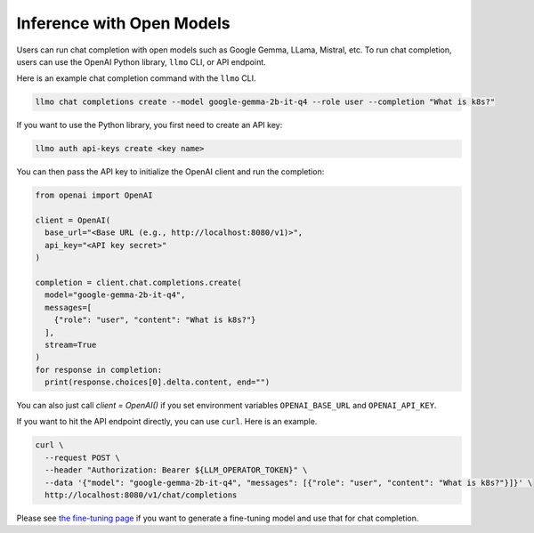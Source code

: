 Inference with Open Models
==========================

Users can run chat completion with open models such as Google Gemma,
LLama, Mistral, etc. To run chat completion, users can use the OpenAI
Python library, ``llmo`` CLI, or API endpoint.


Here is an example chat completion command with the ``llmo`` CLI.

.. code-block:: console


   llmo chat completions create --model google-gemma-2b-it-q4 --role user --completion "What is k8s?"


If you want to use the Python library, you first need to create an API key:

.. code-block:: console

   llmo auth api-keys create <key name>


You can then pass the API key to initialize the OpenAI client and run the completion:

.. code-block:: python

   from openai import OpenAI

   client = OpenAI(
     base_url="<Base URL (e.g., http://localhost:8080/v1)>",
     api_key="<API key secret>"
   )

   completion = client.chat.completions.create(
     model="google-gemma-2b-it-q4",
     messages=[
       {"role": "user", "content": "What is k8s?"}
     ],
     stream=True
   )
   for response in completion:
     print(response.choices[0].delta.content, end="")


You can also just call `client = OpenAI()` if you set environment variables ``OPENAI_BASE_URL`` and ``OPENAI_API_KEY``.

If you want to hit the API endpoint directly, you can use ``curl``. Here is an example.

.. code-block:: console

   curl \
     --request POST \
     --header "Authorization: Bearer ${LLM_OPERATOR_TOKEN}" \
     --data '{"model": "google-gemma-2b-it-q4", "messages": [{"role": "user", "content": "What is k8s?"}]}' \
     http://localhost:8080/v1/chat/completions


Please see `the fine-tuning page <./fine_tuning.html>`_ if you want to generate a fine-tuning model and use that for chat completion.
